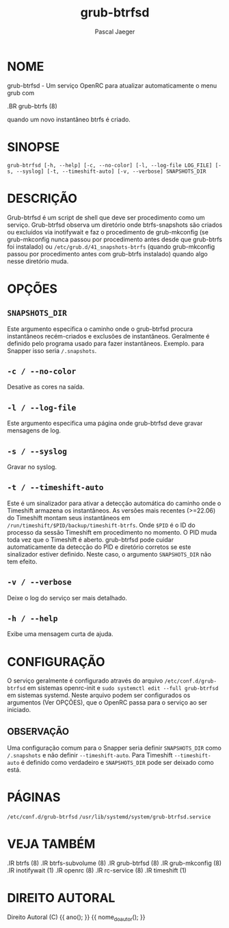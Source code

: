 #+title: grub-btrfsd
#+author: Pascal Jaeger
#+man_class_option: :sectionid 8

* NOME
grub-btrfsd - Um serviço OpenRC para atualizar automaticamente o menu grub com
#+BEGIN_MAN
.BR grub-btrfs (8)
#+END_MAN
quando um novo instantâneo btrfs é criado.

* SINOPSE
~grub-btrfsd [-h, --help] [-c, --no-color] [-l, --log-file LOG_FILE] [-s, --syslog] [-t, --timeshift-auto] [-v, --verbose] SNAPSHOTS_DIR~

* DESCRIÇÃO
Grub-btrfsd é um script de shell que deve ser procedimento
como um serviço. Grub-btrfsd observa um diretório onde btrfs-snapshots
são criados ou excluídos via inotifywait e faz o procedimento de
grub-mkconfig (se grub-mkconfig nunca passou por procedimento
antes desde que grub-btrfs foi instalado) ou ~/etc/grub.d/41_snapshots-btrfs~
(quando grub-mkconfig passou por procedimento antes com grub-btrfs
instalado) quando algo nesse diretório muda.

* OPÇÕES
** ~SNAPSHOTS_DIR~
Este argumento especifica o caminho onde o grub-btrfsd
procura instantâneos recém-criados e exclusões de instantâneos.
Geralmente é definido pelo programa usado para fazer instantâneos.
Exemplo. para Snapper isso seria ~/.snapshots~.

** ~-c / --no-color~
Desative as cores na saída.

** ~-l / --log-file~
Este argumento especifica uma página onde grub-btrfsd
deve gravar mensagens de log.

** ~-s / --syslog~
Gravar no syslog.

** ~-t / --timeshift-auto~
Este é um sinalizador para ativar a detecção automática do caminho onde o Timeshift armazena os instantâneos. As versões mais recentes (>=22.06) do Timeshift montam seus instantâneos em ~/run/timeshift/$PID/backup/timeshift-btrfs~. Onde ~$PID~ é o ID do processo da sessão Timeshift em procedimento no momento. O PID muda toda vez que o Timeshift é aberto. grub-btrfsd pode cuidar automaticamente da detecção do PID e diretório corretos se este sinalizador estiver definido. Neste caso, o argumento ~SNAPSHOTS_DIR~ não tem efeito.

** ~-v / --verbose~
Deixe o log do serviço ser mais detalhado.

** ~-h / --help~
Exibe uma mensagem curta de ajuda.



* CONFIGURAÇÃO
O serviço geralmente é configurado através do arquivo ~/etc/conf.d/grub-btrfsd~ em sistemas openrc-init e ~sudo systemctl edit --full grub-btrfsd~ em sistemas systemd. Neste arquivo podem ser configurados os argumentos (Ver OPÇÕES), que o OpenRC passa para o serviço ao ser iniciado.

** OBSERVAÇÃO
Uma configuração comum para o Snapper seria definir ~SNAPSHOTS_DIR~ como ~/.snapshots~ e não definir ~--timeshift-auto~. Para Timeshift ~--timeshift-auto~ é definido como verdadeiro e ~SNAPSHOTS_DIR~ pode ser deixado como está.

* PÁGINAS
~/etc/conf.d/grub-btrfsd~
~/usr/lib/systemd/system/grub-btrfsd.service~

* VEJA TAMBÉM
#+BEGIN_MAN
.IR btrfs (8)
.IR btrfs-subvolume (8)
.IR grub-btrfsd (8)
.IR grub-mkconfig (8)
.IR inotifywait (1)
.IR openrc (8)
.IR rc-service (8)
.IR timeshift (1)
#+END_MAN

* DIREITO AUTORAL
Direito Autoral (C) {{ ano(); }}  {{ nome_do_autor(); }}
